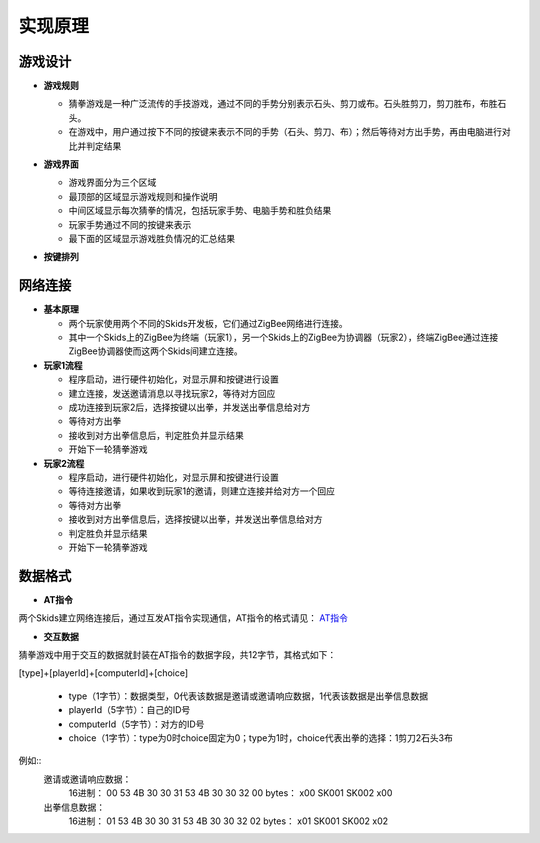 .. _principle:

实现原理
=======================

游戏设计
-----------------------

- **游戏规则**

  + 猜拳游戏是一种广泛流传的手技游戏，通过不同的手势分别表示石头、剪刀或布。石头胜剪刀，剪刀胜布，布胜石头。
  + 在游戏中，用户通过按下不同的按键来表示不同的手势（石头、剪刀、布）；然后等待对方出手势，再由电脑进行对比并判定结果

- **游戏界面**

  + 游戏界面分为三个区域
  + 最顶部的区域显示游戏规则和操作说明
  + 中间区域显示每次猜拳的情况，包括玩家手势、电脑手势和胜负结果
  + 玩家手势通过不同的按键来表示
  + 最下面的区域显示游戏胜负情况的汇总结果

  .. image:: img/guess1.jpg
    :alt: guess
    :width: 340px

- **按键排列**

  .. image:: img/guess2.png
    :alt: guess
    :width: 440px


网络连接
-----------------------

- **基本原理**

  + 两个玩家使用两个不同的Skids开发板，它们通过ZigBee网络进行连接。
  + 其中一个Skids上的ZigBee为终端（玩家1），另一个Skids上的ZigBee为协调器（玩家2），终端ZigBee通过连接ZigBee协调器使而这两个Skids间建立连接。

- **玩家1流程**

  + 程序启动，进行硬件初始化，对显示屏和按键进行设置
  + 建立连接，发送邀请消息以寻找玩家2，等待对方回应
  + 成功连接到玩家2后，选择按键以出拳，并发送出拳信息给对方
  + 等待对方出拳
  + 接收到对方出拳信息后，判定胜负并显示结果
  + 开始下一轮猜拳游戏

- **玩家2流程**

  + 程序启动，进行硬件初始化，对显示屏和按键进行设置
  + 等待连接邀请，如果收到玩家1的邀请，则建立连接并给对方一个回应
  + 等待对方出拳
  + 接收到对方出拳信息后，选择按键以出拳，并发送出拳信息给对方
  + 判定胜负并显示结果
  + 开始下一轮猜拳游戏


数据格式
-----------------------

- **AT指令**

两个Skids建立网络连接后，通过互发AT指令实现通信，AT指令的格式请见：
`AT指令 <https://skidsdocs.readthedocs.io/zh_CN/latest/master/SensorNetwork/dataFormat.html#at>`_


- **交互数据**

猜拳游戏中用于交互的数据就封装在AT指令的数据字段，共12字节，其格式如下：

[type]+[playerId]+[computerId]+[choice]

  + type（1字节）：数据类型，0代表该数据是邀请或邀请响应数据，1代表该数据是出拳信息数据
  + playerId（5字节）：自己的ID号
  + computerId（5字节）：对方的ID号
  + choice（1字节）：type为0时choice固定为0；type为1时，choice代表出拳的选择：1剪刀2石头3布

例如::
    邀请或邀请响应数据：
        16进制： 00    53 4B 30 30 31  53 4B 30 30 32  00
        bytes：  \x00  SK001           SK002           \x00

    出拳信息数据：
        16进制： 01    53 4B 30 30 31  53 4B 30 30 32  02
        bytes：  \x01  SK001           SK002           \x02
